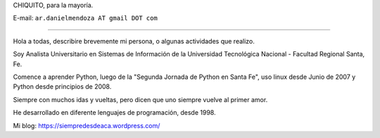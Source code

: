 
CHIQUITO, para la mayoría.

E-mail: ``ar.danielmendoza AT gmail DOT com``

-------------------------

Hola a todas, describire brevemente mi persona, o algunas actividades que realizo.
 
Soy Analista Universitario en Sistemas de Información de la Universidad Tecnológica Nacional - Facultad Regional Santa, Fe.
 
Comence a aprender Python, luego de la "Segunda Jornada de Python en Santa Fe", uso linux desde Junio de 2007 y Python desde principios de 2008.

Siempre con muchos idas y vueltas, pero dicen que uno siempre vuelve al primer amor.

He desarrollado en diferente lenguajes de programación, desde 1998.

Mi blog: https://siempredesdeaca.wordpress.com/

.. ############################################################################



